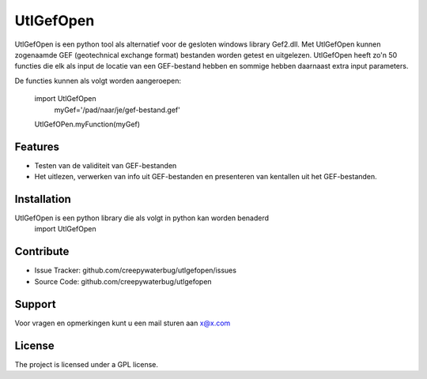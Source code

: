 UtlGefOpen
========
UtlGefOpen is een python tool als alternatief voor de gesloten windows library Gef2.dll. Met UtlGefOpen kunnen zogenaamde GEF (geotechnical exchange format) bestanden worden getest en uitgelezen. UtlGefOpen heeft zo'n 50 functies die elk als input de locatie van een GEF-bestand hebben en sommige hebben daarnaast extra input parameters.

De functies kunnen als volgt worden aangeroepen:

	import UtlGefOpen
		myGef='/pad/naar/je/gef-bestand.gef'
	UtlGefOPen.myFunction(myGef)

Features
--------

- Testen van de validiteit van GEF-bestanden
- Het uitlezen, verwerken van info uit GEF-bestanden en presenteren van kentallen uit het GEF-bestanden.

Installation
------------

UtlGefOpen is een python library die als volgt in python kan worden benaderd
    import UtlGefOpen 

Contribute
----------

- Issue Tracker: github.com/creepywaterbug/utlgefopen/issues
- Source Code: github.com/creepywaterbug/utlgefopen

Support
-------

Voor vragen en opmerkingen kunt u een mail sturen aan x@x.com

License
-------

The project is licensed under a GPL license.
